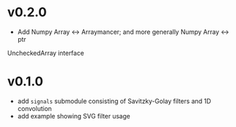 * v0.2.0
- Add Numpy Array <-> Arraymancer; and more generally Numpy Array <-> ptr
UncheckedArray interface

* v0.1.0
- add =signals= submodule consisting of Savitzky-Golay filters and 1D convolution
- add example showing SVG filter usage
